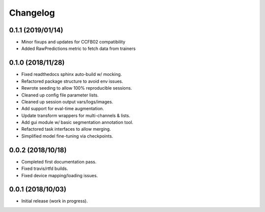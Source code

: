 
Changelog
=========

0.1.1 (2019/01/14)
-------------------

* Minor fixups and updates for CCFB02 compatibility
* Added RawPredictions metric to fetch data from trainers


0.1.0 (2018/11/28)
-------------------

* Fixed readthedocs sphinx auto-build w/ mocking.
* Refactored package structure to avoid env issues.
* Rewrote seeding to allow 100% reproducible sessions.
* Cleaned up config file parameter lists.
* Cleaned up session output vars/logs/images.
* Add support for eval-time augmentation.
* Update transform wrappers for multi-channels & lists.
* Add gui module w/ basic segmentation annotation tool.
* Refactored task interfaces to allow merging.
* Simplified model fine-tuning via checkpoints.


0.0.2 (2018/10/18)
-------------------

* Completed first documentation pass.
* Fixed travis/rtfd builds.
* Fixed device mapping/loading issues.


0.0.1 (2018/10/03)
-------------------

* Initial release (work in progress).
